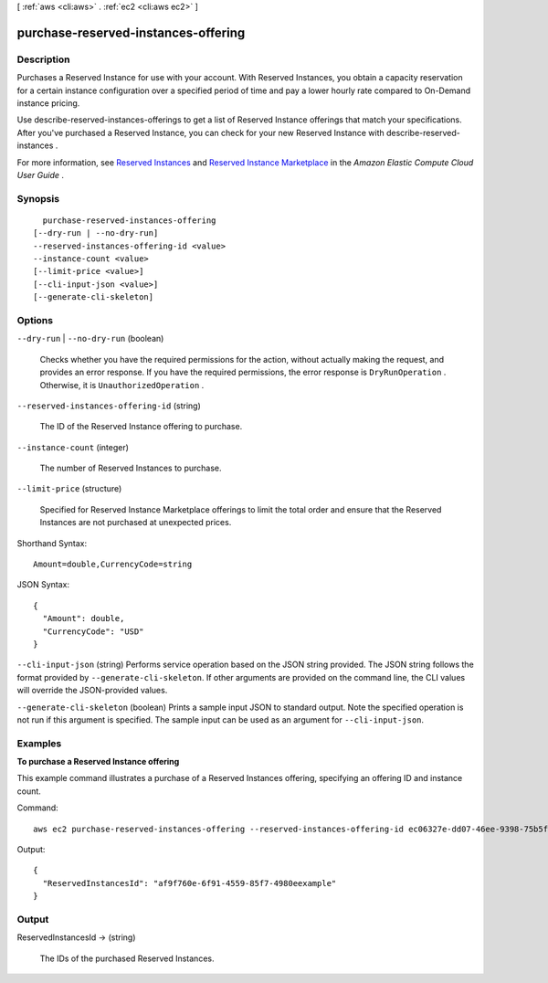[ :ref:`aws <cli:aws>` . :ref:`ec2 <cli:aws ec2>` ]

.. _cli:aws ec2 purchase-reserved-instances-offering:


************************************
purchase-reserved-instances-offering
************************************



===========
Description
===========



Purchases a Reserved Instance for use with your account. With Reserved Instances, you obtain a capacity reservation for a certain instance configuration over a specified period of time and pay a lower hourly rate compared to On-Demand instance pricing.

 

Use  describe-reserved-instances-offerings to get a list of Reserved Instance offerings that match your specifications. After you've purchased a Reserved Instance, you can check for your new Reserved Instance with  describe-reserved-instances .

 

For more information, see `Reserved Instances`_ and `Reserved Instance Marketplace`_ in the *Amazon Elastic Compute Cloud User Guide* .



========
Synopsis
========

::

    purchase-reserved-instances-offering
  [--dry-run | --no-dry-run]
  --reserved-instances-offering-id <value>
  --instance-count <value>
  [--limit-price <value>]
  [--cli-input-json <value>]
  [--generate-cli-skeleton]




=======
Options
=======

``--dry-run`` | ``--no-dry-run`` (boolean)


  Checks whether you have the required permissions for the action, without actually making the request, and provides an error response. If you have the required permissions, the error response is ``DryRunOperation`` . Otherwise, it is ``UnauthorizedOperation`` .

  

``--reserved-instances-offering-id`` (string)


  The ID of the Reserved Instance offering to purchase.

  

``--instance-count`` (integer)


  The number of Reserved Instances to purchase.

  

``--limit-price`` (structure)


  Specified for Reserved Instance Marketplace offerings to limit the total order and ensure that the Reserved Instances are not purchased at unexpected prices.

  



Shorthand Syntax::

    Amount=double,CurrencyCode=string




JSON Syntax::

  {
    "Amount": double,
    "CurrencyCode": "USD"
  }



``--cli-input-json`` (string)
Performs service operation based on the JSON string provided. The JSON string follows the format provided by ``--generate-cli-skeleton``. If other arguments are provided on the command line, the CLI values will override the JSON-provided values.

``--generate-cli-skeleton`` (boolean)
Prints a sample input JSON to standard output. Note the specified operation is not run if this argument is specified. The sample input can be used as an argument for ``--cli-input-json``.



========
Examples
========

**To purchase a Reserved Instance offering**

This example command illustrates a purchase of a Reserved Instances offering, specifying an offering ID and instance count.

Command::

  aws ec2 purchase-reserved-instances-offering --reserved-instances-offering-id ec06327e-dd07-46ee-9398-75b5fexample --instance-count 3
  
  
Output::

  {
    "ReservedInstancesId": "af9f760e-6f91-4559-85f7-4980eexample"
  }        
        



======
Output
======

ReservedInstancesId -> (string)

  

  The IDs of the purchased Reserved Instances.

  

  



.. _Reserved Instance Marketplace: http://docs.aws.amazon.com/AWSEC2/latest/UserGuide/ri-market-general.html
.. _Reserved Instances: http://docs.aws.amazon.com/AWSEC2/latest/UserGuide/concepts-on-demand-reserved-instances.html

